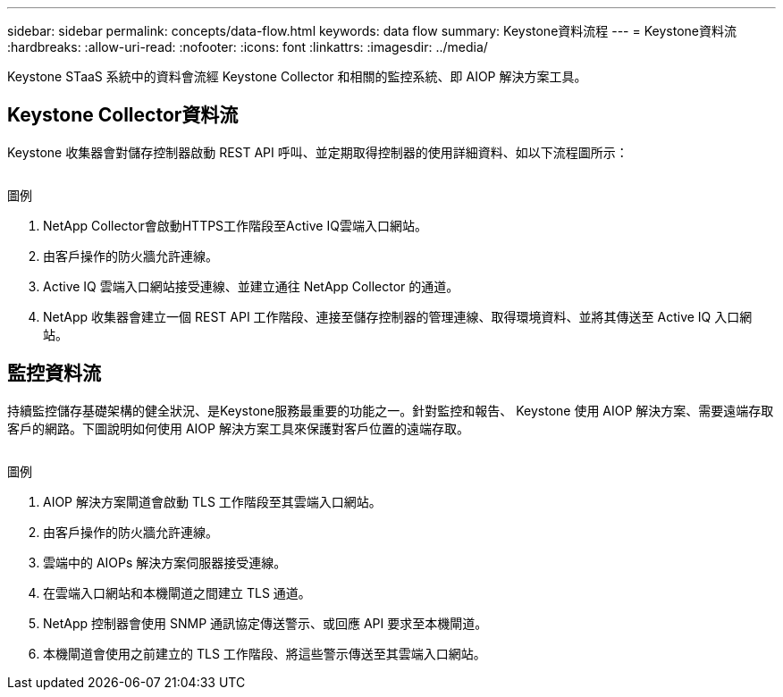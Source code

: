 ---
sidebar: sidebar 
permalink: concepts/data-flow.html 
keywords: data flow 
summary: Keystone資料流程 
---
= Keystone資料流
:hardbreaks:
:allow-uri-read: 
:nofooter: 
:icons: font
:linkattrs: 
:imagesdir: ../media/


[role="lead"]
Keystone STaaS 系統中的資料會流經 Keystone Collector 和相關的監控系統、即 AIOP 解決方案工具。



== Keystone Collector資料流

Keystone 收集器會對儲存控制器啟動 REST API 呼叫、並定期取得控制器的使用詳細資料、如以下流程圖所示：

image:collector-data-flow.png[""]

.圖例
. NetApp Collector會啟動HTTPS工作階段至Active IQ雲端入口網站。
. 由客戶操作的防火牆允許連線。
. Active IQ 雲端入口網站接受連線、並建立通往 NetApp Collector 的通道。
. NetApp 收集器會建立一個 REST API 工作階段、連接至儲存控制器的管理連線、取得環境資料、並將其傳送至 Active IQ 入口網站。




== 監控資料流

持續監控儲存基礎架構的健全狀況、是Keystone服務最重要的功能之一。針對監控和報告、 Keystone 使用 AIOP 解決方案、需要遠端存取客戶的網路。下圖說明如何使用 AIOP 解決方案工具來保護對客戶位置的遠端存取。

image:monitoring-flow.png[""]

.圖例
. AIOP 解決方案閘道會啟動 TLS 工作階段至其雲端入口網站。
. 由客戶操作的防火牆允許連線。
. 雲端中的 AIOPs 解決方案伺服器接受連線。
. 在雲端入口網站和本機閘道之間建立 TLS 通道。
. NetApp 控制器會使用 SNMP 通訊協定傳送警示、或回應 API 要求至本機閘道。
. 本機閘道會使用之前建立的 TLS 工作階段、將這些警示傳送至其雲端入口網站。

